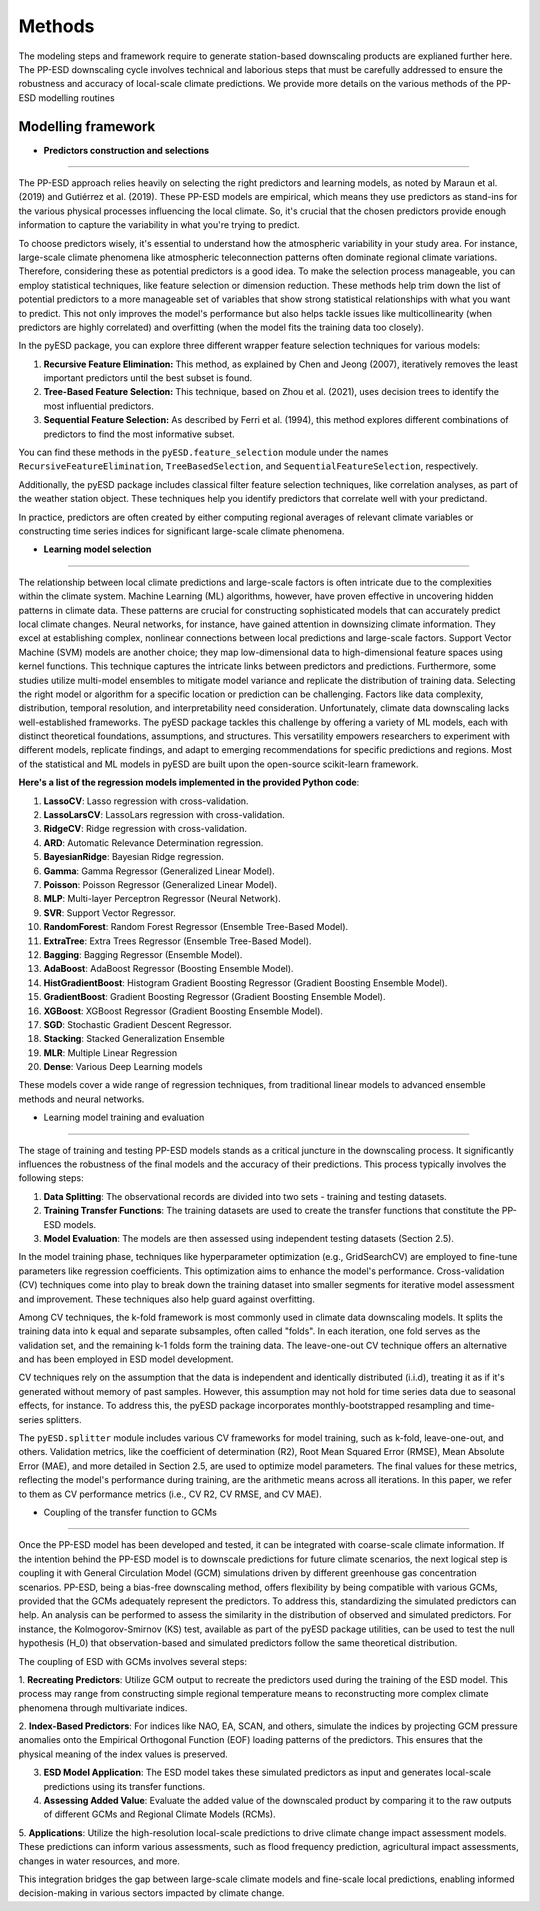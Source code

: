 Methods
=======
The modeling steps and framework require to generate station-based downscaling products are explianed further here. The PP-ESD downscaling cycle involves technical and laborious steps that must be carefully 
addressed to ensure the robustness and accuracy of local-scale climate predictions. We provide more details on the various methods of the PP-ESD modelling routines

.. image:: ./imgs/outline1.png
   :width: 600
   :alt: Picture

Modelling framework
---------------------

- **Predictors construction and selections**
---------------------------------------------

The PP-ESD approach relies heavily on selecting the right predictors and learning models, as noted by Maraun et al. (2019) and Gutiérrez et al. (2019). 
These PP-ESD models are empirical, which means they use predictors as stand-ins for the various physical processes influencing the local climate. 
So, it's crucial that the chosen predictors provide enough information to capture the variability in what you're trying to predict.

To choose predictors wisely, it's essential to understand how the atmospheric variability in your study area. For instance, large-scale climate phenomena like atmospheric teleconnection patterns 
often dominate regional climate variations. Therefore, considering these as potential predictors is a good idea. To make the selection process manageable, you can employ statistical techniques, 
like feature selection or dimension reduction. These methods help trim down the list of potential predictors to a more manageable set of variables that show strong statistical relationships with 
what you want to predict. This not only improves the model's performance but also helps tackle issues like multicollinearity (when predictors are highly correlated) and overfitting (when the model 
fits the training data too closely).

In the pyESD package, you can explore three different wrapper feature selection techniques for various models:

1. **Recursive Feature Elimination:** This method, as explained by Chen and Jeong (2007), iteratively removes the least important predictors until the best subset is found.

2. **Tree-Based Feature Selection:** This technique, based on Zhou et al. (2021), uses decision trees to identify the most influential predictors.

3. **Sequential Feature Selection:** As described by Ferri et al. (1994), this method explores different combinations of predictors to find the most informative subset.

You can find these methods in the ``pyESD.feature_selection`` module under the names ``RecursiveFeatureElimination``, ``TreeBasedSelection``, and ``SequentialFeatureSelection``, respectively.

Additionally, the pyESD package includes classical filter feature selection techniques, like correlation analyses, as part of the weather station object. These techniques help you identify predictors that correlate well with your predictand.

In practice, predictors are often created by either computing regional averages of relevant climate variables or constructing time series indices for significant large-scale climate phenomena.

- **Learning model selection** 
--------------------------------

The relationship between local climate predictions and large-scale factors is often intricate due to the complexities within the climate system. Machine Learning (ML) algorithms, 
however, have proven effective in uncovering hidden patterns in climate data. These patterns are crucial for constructing sophisticated models that can accurately predict local 
climate changes.
Neural networks, for instance, have gained attention in downsizing climate information. They excel at establishing complex, nonlinear connections between local predictions and 
large-scale factors. Support Vector Machine (SVM) models are another choice; they map low-dimensional 
data to high-dimensional feature spaces using kernel functions. This technique captures the intricate links between predictors and predictions.
Furthermore, some studies utilize multi-model ensembles to mitigate model variance and replicate the distribution of training data.
Selecting the right model or algorithm for a specific location or prediction can be challenging. Factors like data complexity, distribution, temporal resolution, and interpretability 
need consideration. Unfortunately, climate data downscaling lacks well-established frameworks.
The pyESD package tackles this challenge by offering a variety of ML models, each with distinct theoretical foundations, assumptions, and structures. This versatility empowers 
researchers to experiment with different models, replicate findings, and adapt to emerging recommendations for specific predictions and regions. Most of the statistical and ML models in 
pyESD are built upon the open-source scikit-learn framework.

**Here's a list of the regression models implemented in the provided Python code**:

1. **LassoCV**: Lasso regression with cross-validation.
2. **LassoLarsCV**: LassoLars regression with cross-validation.
3. **RidgeCV**: Ridge regression with cross-validation.
4. **ARD**: Automatic Relevance Determination regression.
5. **BayesianRidge**: Bayesian Ridge regression.
6. **Gamma**: Gamma Regressor (Generalized Linear Model).
7. **Poisson**: Poisson Regressor (Generalized Linear Model).
8. **MLP**: Multi-layer Perceptron Regressor (Neural Network).
9. **SVR**: Support Vector Regressor.
10. **RandomForest**: Random Forest Regressor (Ensemble Tree-Based Model).
11. **ExtraTree**: Extra Trees Regressor (Ensemble Tree-Based Model).
12. **Bagging**: Bagging Regressor (Ensemble Model).
13. **AdaBoost**: AdaBoost Regressor (Boosting Ensemble Model).
14. **HistGradientBoost**: Histogram Gradient Boosting Regressor (Gradient Boosting Ensemble Model).
15. **GradientBoost**: Gradient Boosting Regressor (Gradient Boosting Ensemble Model).
16. **XGBoost**: XGBoost Regressor (Gradient Boosting Ensemble Model).
17. **SGD**: Stochastic Gradient Descent Regressor.
18. **Stacking**: Stacked Generalization Ensemble
19. **MLR**: Multiple Linear Regression
20. **Dense**: Various Deep Learning models



These models cover a wide range of regression techniques, from traditional linear models to advanced ensemble methods and neural networks.

.. image:: ./imgs/outline2.png
   :width: 600
   :alt: Picture

- Learning model training and evaluation
------------------------------------------

The stage of training and testing PP-ESD models stands as a critical juncture in the downscaling process. It significantly 
influences the robustness of the final models and the accuracy of their predictions. This process typically involves the following steps:

1. **Data Splitting**: The observational records are divided into two sets - training and testing datasets.

2. **Training Transfer Functions**: The training datasets are used to create the transfer functions that constitute the PP-ESD models.

3. **Model Evaluation**: The models are then assessed using independent testing datasets (Section 2.5).

In the model training phase, techniques like hyperparameter optimization (e.g., GridSearchCV) are employed to fine-tune parameters like 
regression coefficients. This optimization aims to enhance the model's performance. Cross-validation (CV) techniques come into play to break down 
the training dataset into smaller segments for iterative model assessment and improvement. These techniques also help guard against overfitting.

Among CV techniques, the k-fold framework is most commonly used in climate data downscaling models. It splits the training data into k equal and 
separate subsamples, often called "folds". In each iteration, one fold serves as the validation set, and the 
remaining k-1 folds form the training data. The leave-one-out CV technique offers an alternative and has been employed 
in ESD model development.

CV techniques rely on the assumption that the data is independent and identically distributed (i.i.d), treating it as if it's generated without memory 
of past samples. However, this assumption may not hold for time series data due to seasonal effects, for instance. To address 
this, the pyESD package incorporates monthly-bootstrapped resampling and time-series splitters.

The ``pyESD.splitter`` module includes various CV frameworks for model training, such as k-fold, leave-one-out, and others. Validation metrics, like the coefficient of determination (R2), 
Root Mean Squared Error (RMSE), Mean Absolute Error (MAE), and more detailed in Section 2.5, are used to optimize model parameters. The final values for these metrics, reflecting the model's 
performance during training, are the arithmetic means across all iterations. In this paper, we refer to them as CV performance metrics (i.e., CV R2, CV RMSE, and CV MAE).

- Coupling of the transfer function to GCMs
---------------------------------------------


Once the PP-ESD model has been developed and tested, it can be integrated with coarse-scale climate information. 
If the intention behind the PP-ESD model is to downscale predictions for future climate scenarios, the next logical step is coupling it with General 
Circulation Model (GCM) simulations driven by different greenhouse gas concentration scenarios. PP-ESD, being a bias-free downscaling method, offers 
flexibility by being compatible with various GCMs, provided that the GCMs adequately represent the predictors. To address this, standardizing the simulated 
predictors can help. An analysis can be performed to assess the similarity in the distribution of observed and simulated predictors. For 
instance, the Kolmogorov-Smirnov (KS) test, available as part of the pyESD package utilities, can be used to test the null hypothesis (H_0) that observation-based 
and simulated predictors follow the same theoretical distribution.

The coupling of ESD with GCMs involves several steps:

1. **Recreating Predictors**: Utilize GCM output to recreate the predictors used during the training of the ESD model. This process may 
range from constructing simple regional temperature means to reconstructing more complex climate phenomena through multivariate indices.

2. **Index-Based Predictors**: For indices like NAO, EA, SCAN, and others, simulate the indices by projecting GCM pressure anomalies 
onto the Empirical Orthogonal Function (EOF) loading patterns of the predictors. This ensures that the 
physical meaning of the index values is preserved.

3. **ESD Model Application**: The ESD model takes these simulated predictors as input and generates local-scale predictions using its transfer functions.

4. **Assessing Added Value**: Evaluate the added value of the downscaled product by comparing it to the raw outputs of different GCMs and Regional Climate Models (RCMs).

5. **Applications**: Utilize the high-resolution local-scale predictions to drive climate change impact assessment models. These predictions can inform various assessments, 
such as flood frequency prediction, agricultural impact assessments, changes in water resources, and more.

This integration bridges the gap between large-scale climate models and fine-scale local predictions, enabling informed decision-making in various sectors impacted by climate change.
